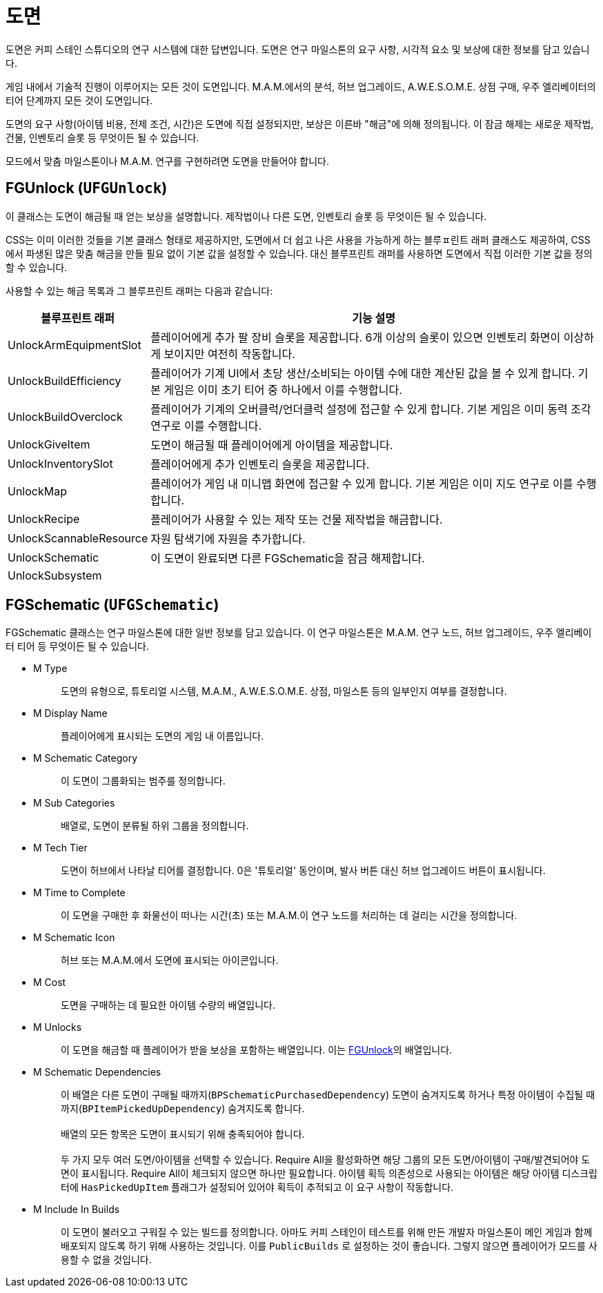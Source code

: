 = 도면

도면은 커피 스테인 스튜디오의 연구 시스템에 대한 답변입니다.
도면은 연구 마일스톤의 요구 사항, 시각적 요소 및 보상에 대한 정보를 담고 있습니다.

게임 내에서 기술적 진행이 이루어지는 모든 것이 도면입니다.
M.A.M.에서의 분석, 허브 업그레이드, A.W.E.S.O.M.E. 상점 구매, 우주 엘리베이터의 티어 단계까지 모든 것이 도면입니다.

도면의 요구 사항(아이템 비용, 전제 조건, 시간)은 도면에 직접 설정되지만, 보상은 이른바 "해금"에 의해 정의됩니다.
이 잠금 해제는 새로운 제작법, 건물, 인벤토리 슬롯 등 무엇이든 될 수 있습니다.

모드에서 맞춤 마일스톤이나 M.A.M. 연구를 구현하려면 도면을 만들어야 합니다.

== FGUnlock (`UFGUnlock`)
이 클래스는 도면이 해금될 때 얻는 보상을 설명합니다.
제작법이나 다른 도면, 인벤토리 슬롯 등 무엇이든 될 수 있습니다.

CSS는 이미 이러한 것들을 기본 클래스 형태로 제공하지만, 도면에서 더 쉽고 나은 사용을 가능하게 하는 블루ㅍ린트 래퍼 클래스도 제공하여,
CSS에서 파생된 많은 맞춤 해금을 만들 필요 없이 기본 값을 설정할 수 있습니다.
대신 블루프린트 래퍼를 사용하면 도면에서 직접 이러한 기본 값을 정의할 수 있습니다.

사용할 수 있는 해금 목록과 그 블루프린트 래퍼는 다음과 같습니다:

[cols="1,4a"]
|===
|블루프린트 래퍼 |기능 설명

|UnlockArmEquipmentSlot
|플레이어에게 추가 팔 장비 슬롯을 제공합니다. 6개 이상의 슬롯이 있으면 인벤토리 화면이 이상하게 보이지만 여전히 작동합니다.

|UnlockBuildEfficiency
|플레이어가 기계 UI에서 초당 생산/소비되는 아이템 수에 대한 계산된 값을 볼 수 있게 합니다. 기본 게임은 이미 초기 티어 중 하나에서 이를 수행합니다.

|UnlockBuildOverclock
|플레이어가 기계의 오버클럭/언더클럭 설정에 접근할 수 있게 합니다. 기본 게임은 이미 동력 조각 연구로 이를 수행합니다.

|UnlockGiveItem
|도면이 해금될 때 플레이어에게 아이템을 제공합니다.

|UnlockInventorySlot
|플레이어에게 추가 인벤토리 슬롯을 제공합니다.

|UnlockMap
|플레이어가 게임 내 미니맵 화면에 접근할 수 있게 합니다. 기본 게임은 이미 지도 연구로 이를 수행합니다.

|UnlockRecipe
|플레이어가 사용할 수 있는 제작 또는 건물 제작법을 해금합니다.

|UnlockScannableResource
|자원 탐색기에 자원을 추가합니다.

|UnlockSchematic
|이 도면이 완료되면 다른 FGSchematic을 잠금 해제합니다.

|UnlockSubsystem
| 
|===

== FGSchematic (`UFGSchematic`)

FGSchematic 클래스는 연구 마일스톤에 대한 일반 정보를 담고 있습니다.
이 연구 마일스톤은 M.A.M. 연구 노드, 허브 업그레이드, 우주 엘리베이터 티어 등 무엇이든 될 수 있습니다.

* {blank}
+
M Type::
  도면의 유형으로, 튜토리얼 시스템, M.A.M., A.W.E.S.O.M.E. 상점, 마일스톤
  등의 일부인지 여부를 결정합니다.
* {blank}
+
M Display Name::
  플레이어에게 표시되는 도면의 게임 내 이름입니다.
* {blank}
+
M Schematic Category::
  이 도면이 그룹화되는 범주를 정의합니다.
* {blank}
+
M Sub Categories::
  배열로, 도면이 분류될 하위 그룹을 정의합니다.
* {blank}
+
M Tech Tier::
  도면이 허브에서 나타날 티어를 결정합니다.
  0은 '튜토리얼' 동안이며, 발사 버튼 대신 허브 업그레이드 버튼이 표시됩니다.
* {blank}
+
M Time to Complete::
  이 도면을 구매한 후
  화물선이 떠나는 시간(초) 또는
  M.A.M.이 연구 노드를 처리하는 데 걸리는 시간을 정의합니다.
* {blank}
M Schematic Icon::
  허브 또는 M.A.M.에서 도면에 표시되는 아이콘입니다.
* {blank}
+
M Cost::
  도면을 구매하는 데 필요한 아이템 수량의 배열입니다.
* {blank}
+
M Unlocks::
  이 도면을 해금할 때 플레이어가 받을 보상을 포함하는 배열입니다.
  이는 xref::/Development/Satisfactory/Schematic.adoc#_fgunlock_ufgunlock[FGUnlock]의 배열입니다.
* {blank}
+
M Schematic Dependencies::
  이 배열은 다른 도면이 구매될 때까지(`BPSchematicPurchasedDependency`)
  도면이 숨겨지도록 하거나 특정 아이템이 수집될
  때까지(`BPItemPickedUpDependency`) 숨겨지도록 합니다.
{blank} +
{blank} +
  배열의 모든 항목은 도면이 표시되기 위해 충족되어야 합니다.
{blank} +
{blank} +
  두 가지 모두 여러 도면/아이템을 선택할 수 있습니다.
  Require All을 활성화하면 해당 그룹의 모든
  도면/아이템이 구매/발견되어야 도면이 표시됩니다.
  Require All이 체크되지 않으면 하나만 필요합니다.
  아이템 획득 의존성으로 사용되는 아이템은 해당 아이템 디스크립터에 `HasPickedUpItem` 플래그가 설정되어 있어야 획득이 추적되고 이 요구 사항이 작동합니다.
* {blank}
+
M Include In Builds::
  이 도면이 불러오고 구워질 수 있는 빌드를 정의합니다.
  아마도 커피 스테인이 테스트를 위해 만든 개발자 마일스톤이 메인 게임과 함께 배포되지 않도록 하기 위해 사용하는 것입니다.
  이를 `PublicBuilds` 로 설정하는 것이 좋습니다. 그렇지 않으면 플레이어가 모드를 사용할 수 없을 것입니다.
